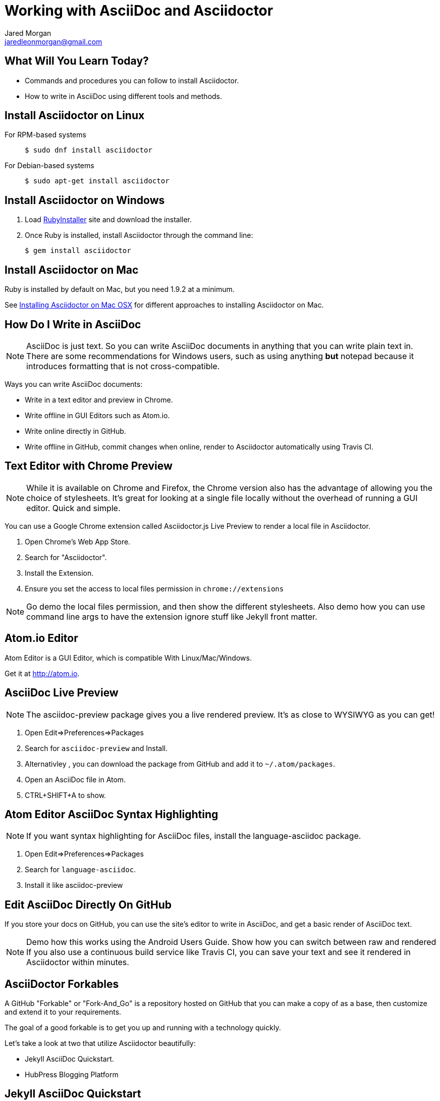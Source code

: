 = Working with AsciiDoc and Asciidoctor
Jared Morgan <jaredleonmorgan@gmail.com>
:backend: revealjs
:revealjs_theme: solarized
:revealjs_controls: true
:revealjs_slideNumber: true
:revealjs_transition: convex 

== What Will You Learn Today?

[.step]
* Commands and procedures you can follow to install Asciidoctor.
* How to write in AsciiDoc using different tools and methods.

== Install Asciidoctor on Linux

For RPM-based systems::
  `$ sudo dnf install asciidoctor`
For Debian-based systems::
  `$ sudo apt-get install asciidoctor`

== Install Asciidoctor on Windows

. Load http://rubyinstaller.org/[RubyInstaller] site and download the installer.
. Once Ruby is installed, install Asciidoctor through the command line:
+
`$ gem install asciidoctor`

== Install Asciidoctor on Mac

Ruby is installed by default on Mac, but you need 1.9.2 at a minimum.

See http://asciidoctor.org/docs/install-asciidoctor-macosx/[Installing Asciidoctor on Mac OSX] for different approaches to installing Asciidoctor on Mac.

== How Do I Write in AsciiDoc

[NOTE.speaker]
--
AsciiDoc is just text. So you can write AsciiDoc documents in anything that you can write plain text in. There are some recommendations for Windows users, such as using anything *but* +notepad+ because it introduces formatting that is not cross-compatible.
--

Ways you can write AsciiDoc documents:

[.step]
* Write in a text editor and preview in Chrome.
* Write offline in GUI Editors such as Atom.io.
* Write online directly in GitHub.
* Write offline in GitHub, commit changes when online, render to Asciidoctor automatically using Travis CI.

== Text Editor with Chrome Preview

[NOTE.speaker]
--
While it is available on Chrome and Firefox, the Chrome version also has the advantage of allowing you the choice of stylesheets. It's great for looking at a single file locally without the overhead of running a GUI editor. Quick and simple.
--
You can use a Google Chrome extension called +Asciidoctor.js Live Preview+ to render a local file in Asciidoctor. 

[.step]
. Open Chrome's Web App Store.
. Search for "Asciidoctor".
. Install the Extension.
. Ensure you set the access to local files permission in `chrome://extensions`

[NOTE.speaker]
--
Go demo the local files permission, and then show the different stylesheets. Also demo how you can use command line args to have the extension ignore stuff like Jekyll front matter.
--

== Atom.io Editor

Atom Editor is a GUI Editor, which is compatible With Linux/Mac/Windows.

Get it at http://atom.io.

== AsciiDoc Live Preview

[NOTE.speaker]
--
The +asciidoc-preview+ package gives you a live rendered preview. It's as close to WYSIWYG as you can get!
--

[.step]
. Open Edit=>Preferences=>Packages
. Search for `asciidoc-preview` and Install.
. Alternativley , you can download the package from GitHub and add it to `~/.atom/packages`.
. Open an AsciiDoc file in Atom.
. CTRL+SHIFT+A to show.

== Atom Editor AsciiDoc Syntax Highlighting

[NOTE.speaker]
--
If you want syntax highlighting for AsciiDoc files, install the +language-asciidoc+ package.
--

[.step]
. Open Edit=>Preferences=>Packages
. Search for `language-asciidoc`.
. Install it like +asciidoc-preview+

== Edit AsciiDoc Directly On GitHub

If you store your docs on GitHub, you can use the site's editor to write in AsciiDoc, and get a basic render of AsciiDoc text.

[NOTE.speaker]
--
Demo how this works using the Android Users Guide.
Show how you can switch between raw and rendered
If you also use a continuous build service like Travis CI, you can save your text and see it rendered in Asciidoctor within minutes.
--

== AsciiDoctor Forkables

A GitHub "Forkable" or "Fork-And_Go" is a repository hosted on GitHub that you can make a copy of as a base, then customize and extend it to your requirements.

The goal of a good forkable is to get you up and running with a technology quickly.

Let's take a look at two that utilize Asciidoctor beautifully:

[.step]
* Jekyll AsciiDoc Quickstart.
* HubPress Blogging Platform

== Jekyll AsciiDoc Quickstart

* https://github.com/asciidoctor/jekyll-asciidoc-quickstart/blob/master/README.adoc[README.adoc].
* Easy way to set up a static single doc site.
* Uses Travis-CI to build and stage your guide.
* Git-backed so you can write off-line.
* Works great on tablets once set up on a PC.
* Free.

== Publishing JAQ to HTML

Publishing the https://github.com/jaredmorgs/Pinball_Arcade_Users_Guide_Android[Android Users Guide] to HTML takes one short command:

	$ asciidoctor -a skip-front-matter index.adoc`

=== Command Breakdown

	$ asciidoctor -a linkcss! -a skip-front-matter index.adoc`

-a linkcss!::
	Ensures the default asciidoctor stylesheet is not loaded. I have added the `:linkcss!:` attribute into the `index.html` file so I no longer have to pass this everytime. See 	http://asciidoctor.org/docs/render-documents/#styling-the-html-with-css[Styling HTML with CSS] for more information about this, and some other great tips for rendering a document with Asciidoctor.
-a skip-front-matter::
	Because the JAQ uses the Jekyll framework to build the guide, it requires minimal Jekyll front-matter. If you try to publish this with the basic `$ asciidoctor index.adoc` command, the build will fail.

== Publishing JAQ to PDF

See http://asciidoctor.org/docs/convert-asciidoc-to-pdf/[convert AsciiDoc to PDF] for instructions on installing +asciidoctor-pdf+

Once the gem is installed, run the build command:

`$ asciidoctor-pdf -a skip-front-matter index.adoc`.

== HubPress Blogging Platform

* https://github.com/HubPress/hubpress.io/blob/master/README.adoc[README.adoc].
* Blogging app using +asciidoctor.js+.
* Deployed and hosted on GitHub.
* Publishes blogs to the static GitHub Pages site.
* Free.

== What You've Learned

* Ways you can view AsciiDoc content easily.
* Ways you can install Asciidoctor on a variety of Operating Systems.
* Ways you can get started quickly with AsciiDoc.
* Ways you can publish AsciiDoc to different formats.

== How You Can Contact Me

* @jaredmorgs on Twitter
* +Jared Morgan (jaredmorgs) on Google+
* jaredleonmorgan@gmail.com

